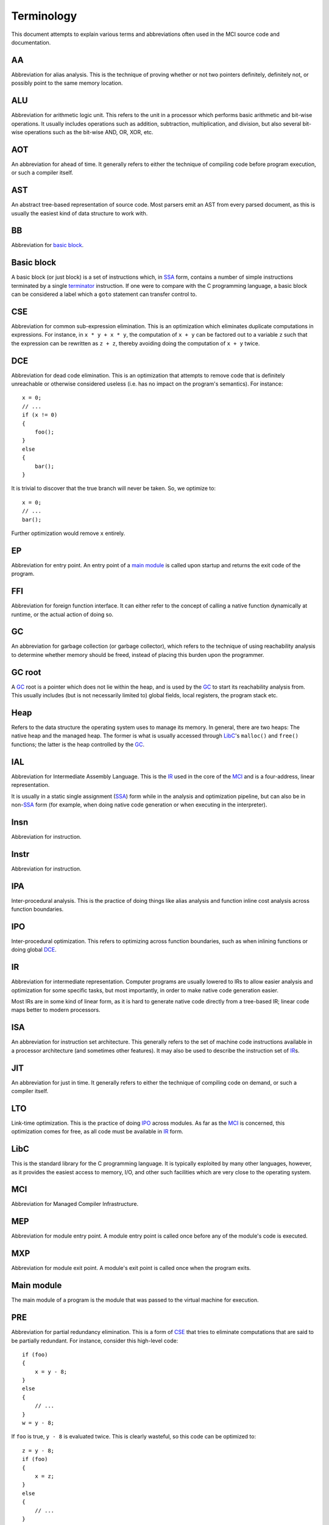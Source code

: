 Terminology
===========

This document attempts to explain various terms and abbreviations often used
in the MCI source code and documentation.

AA
++

Abbreviation for alias analysis. This is the technique of proving whether or
not two pointers definitely, definitely not, or possibly point to the same
memory location.

ALU
+++

Abbreviation for arithmetic logic unit. This refers to the unit in a processor
which performs basic arithmetic and bit-wise operations. It usually includes
operations such as addition, subtraction, multiplication, and division, but
also several bit-wise operations such as the bit-wise AND, OR, XOR, etc.

AOT
+++

An abbreviation for ahead of time. It generally refers to either the technique
of compiling code before program execution, or such a compiler itself.

AST
+++

An abstract tree-based representation of source code. Most parsers emit an AST
from every parsed document, as this is usually the easiest kind of data
structure to work with.

BB
++

Abbreviation for `basic block`_.

Basic block
+++++++++++

A basic block (or just block) is a set of instructions which, in SSA_ form,
contains a number of simple instructions terminated by a single terminator_
instruction. If one were to compare with the C programming language, a basic
block can be considered a label which a ``goto`` statement can transfer
control to.

CSE
+++

Abbreviation for common sub-expression elimination. This is an optimization
which eliminates duplicate computations in expressions. For instance, in
``x * y + x * y``, the computation of ``x + y`` can be factored out to a
variable ``z`` such that the expression can be rewritten as ``z + z``, thereby
avoiding doing the computation of ``x + y`` twice.

DCE
+++

Abbreviation for dead code elimination. This is an optimization that attempts
to remove code that is definitely unreachable or otherwise considered useless
(i.e. has no impact on the program's semantics). For instance::

    x = 0;
    // ...
    if (x != 0)
    {
        foo();
    }
    else
    {
        bar();
    }

It is trivial to discover that the true branch will never be taken. So, we
optimize to::

    x = 0;
    // ...
    bar();

Further optimization would remove ``x`` entirely.

EP
++

Abbreviation for entry point. An entry point of a `main module`_ is called
upon startup and returns the exit code of the program.

FFI
+++

Abbreviation for foreign function interface. It can either refer to the
concept of calling a native function dynamically at runtime, or the actual
action of doing so.

GC
++

An abbreviation for garbage collection (or garbage collector), which refers
to the technique of using reachability analysis to determine whether memory
should be freed, instead of placing this burden upon the programmer.

GC root
+++++++

A GC_ root is a pointer which does not lie within the heap, and is used by the
GC_ to start its reachability analysis from. This usually includes (but is not
necessarily limited to) global fields, local registers, the program stack etc.

Heap
++++

Refers to the data structure the operating system uses to manage its memory.
In general, there are two heaps: The native heap and the managed heap. The
former is what is usually accessed through LibC_'s ``malloc()`` and ``free()``
functions; the latter is the heap controlled by the GC_.

IAL
+++

Abbreviation for Intermediate Assembly Language. This is the IR_ used in the
core of the MCI_ and is a four-address, linear representation.

It is usually in a static single assignment (SSA_) form while in the analysis
and optimization pipeline, but can also be in non\-SSA_ form (for example,
when doing native code generation or when executing in the interpreter).

Insn
++++

Abbreviation for instruction.

Instr
+++++

Abbreviation for instruction.

IPA
+++

Inter-procedural analysis. This is the practice of doing things like alias
analysis and function inline cost analysis across function boundaries.

IPO
+++

Inter-procedural optimization. This refers to optimizing across function
boundaries, such as when inlining functions or doing global DCE_.

IR
++

Abbreviation for intermediate representation. Computer programs are usually
lowered to IRs to allow easier analysis and optimization for some specific
tasks, but most importantly, in order to make native code generation easier.

Most IRs are in some kind of linear form, as it is hard to generate native
code directly from a tree-based IR; linear code maps better to modern
processors.

ISA
+++

An abbreviation for instruction set architecture. This generally refers to the
set of machine code instructions available in a processor architecture (and
sometimes other features). It may also be used to describe the instruction set
of IR_\s.

JIT
+++

An abbreviation for just in time. It generally refers to either the technique
of compiling code on demand, or such a compiler itself.

LTO
+++

Link-time optimization. This is the practice of doing IPO_ across modules. As
far as the MCI_ is concerned, this optimization comes for free, as all code
must be available in IR_ form.

LibC
++++

This is the standard library for the C programming language. It is typically
exploited by many other languages, however, as it provides the easiest access
to memory, I/O, and other such facilities which are very close to the
operating system.

MCI
+++

Abbreviation for Managed Compiler Infrastructure.

MEP
+++

Abbreviation for module entry point. A module entry point is called once
before any of the module's code is executed.

MXP
+++

Abbreviation for module exit point. A module's exit point is called once
when the program exits.

Main module
+++++++++++

The main module of a program is the module that was passed to the virtual
machine for execution.

PRE
+++

Abbreviation for partial redundancy elimination. This is a form of CSE_ that
tries to eliminate computations that are said to be partially redundant. For
instance, consider this high-level code::

    if (foo)
    {
        x = y - 8;
    }
    else
    {
        // ...
    }
    w = y - 8;

If ``foo`` is true, ``y - 8`` is evaluated twice. This is clearly wasteful, so
this code can be optimized to::

    z = y - 8;
    if (foo)
    {
        x = z;
    }
    else
    {
        // ...
    }
    w = z;

RTO
+++

An abbreviation for RuntimeObject. Refers to the runtime format and layout of
values in the MCI_, which generally consists of a type pointer, GC bits, and
the user data field.

RTV
+++

An abbreviation for RuntimeValue. Refers to a rooted object that holds a
reference to a managed object.

SCCP
++++

Abbreviation for sparse conditional constant propagation. An optimization
performed in SSA_ form. It is strictly more powerful than applying DCE_ and
constant propagation in any order or number of repetitions.

SSA
+++

Abbreviation for static single assignment. This is a form of IR_ where
variables are only assigned once, and so-called phi functions are used to
determine which variable should be used depending on where control flow came
from.

SSA is mostly useful in analysis and optimization.

TEP
+++

Abbreviation for thread entry point. A thread entry point of a module is
called before a properly registered thread executes any code within it.

TXP
+++

Abbreviation for thread exit point. A thread exit point of a module is called
whenever a properly registered thread is exited.

TLS
+++

Abbreviation for thread-local storage. This is a mechanism by which each
thread in a program gets its own isolated version of a variable.

Target
++++++

Refers to a processor architecture that the MCI_ can compile code for
(therefore, a *target* for code generation). Examples include x86, ARM, etc.

Terminator
++++++++++

A terminator is an instruction which, while code is in SSA_ form, indicates
the end of a `basic block`_. Only one terminator is allowed in a
`basic block`_, and it must appear as the last instruction.
